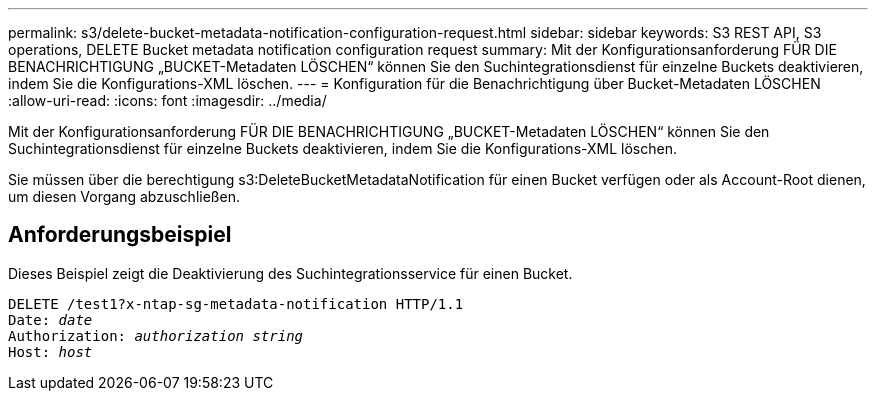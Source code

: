 ---
permalink: s3/delete-bucket-metadata-notification-configuration-request.html 
sidebar: sidebar 
keywords: S3 REST API, S3 operations, DELETE Bucket metadata notification configuration request 
summary: Mit der Konfigurationsanforderung FÜR DIE BENACHRICHTIGUNG „BUCKET-Metadaten LÖSCHEN“ können Sie den Suchintegrationsdienst für einzelne Buckets deaktivieren, indem Sie die Konfigurations-XML löschen. 
---
= Konfiguration für die Benachrichtigung über Bucket-Metadaten LÖSCHEN
:allow-uri-read: 
:icons: font
:imagesdir: ../media/


[role="lead"]
Mit der Konfigurationsanforderung FÜR DIE BENACHRICHTIGUNG „BUCKET-Metadaten LÖSCHEN“ können Sie den Suchintegrationsdienst für einzelne Buckets deaktivieren, indem Sie die Konfigurations-XML löschen.

Sie müssen über die berechtigung s3:DeleteBucketMetadataNotification für einen Bucket verfügen oder als Account-Root dienen, um diesen Vorgang abzuschließen.



== Anforderungsbeispiel

Dieses Beispiel zeigt die Deaktivierung des Suchintegrationsservice für einen Bucket.

[listing, subs="specialcharacters,quotes"]
----
DELETE /test1?x-ntap-sg-metadata-notification HTTP/1.1
Date: _date_
Authorization: _authorization string_
Host: _host_
----